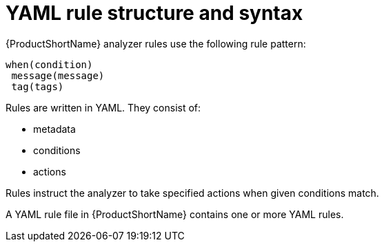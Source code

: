 // Module included in the following assemblies:
//
// * docs/rules-development-guide/master.adoc

:_mod-docs-content-type: CONCEPT
[id="yaml-rule-structure-syntax_{context}"]
= YAML rule structure and syntax

{ProductShortName} analyzer rules use the following rule pattern:

----
when(condition)
 message(message)
 tag(tags)
----

Rules are written in YAML. They consist of:

* metadata
* conditions
* actions

Rules instruct the analyzer to take specified actions when given conditions match.

A YAML rule file in {ProductShortName} contains one or more YAML rules.

